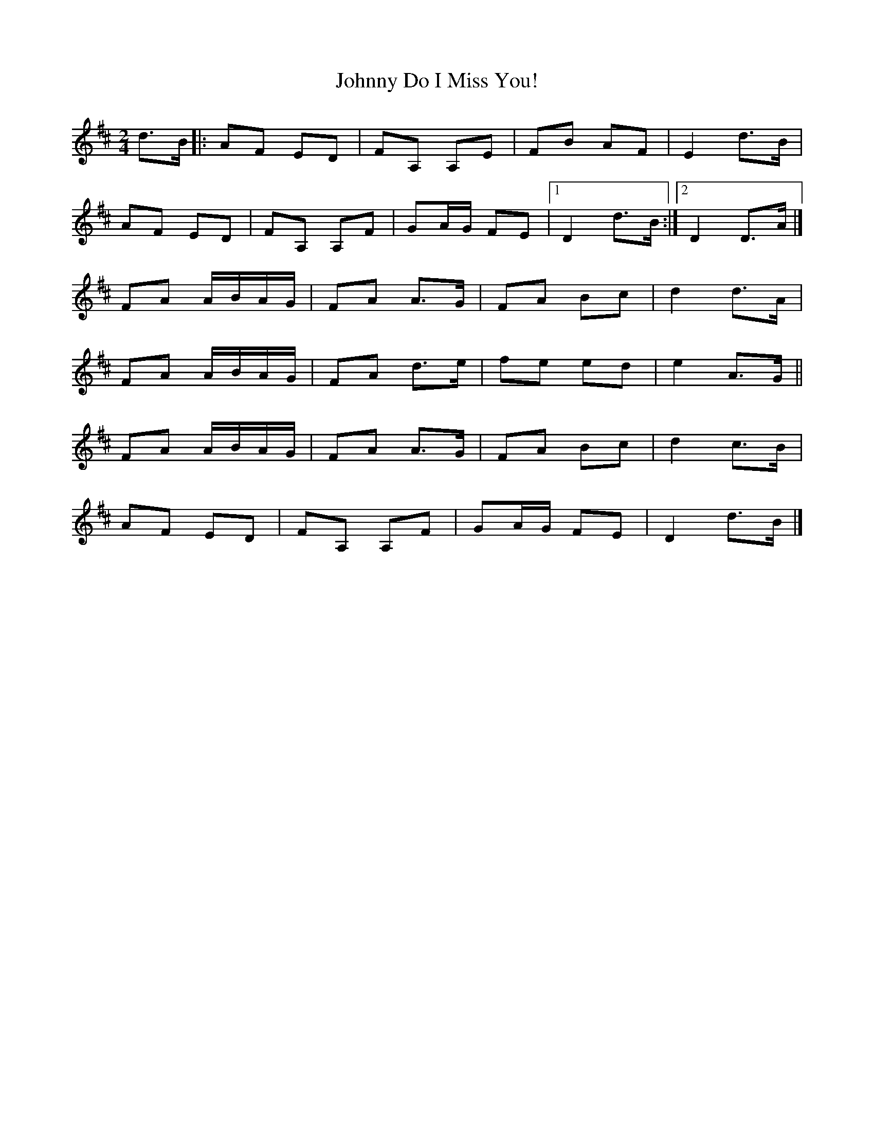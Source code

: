 X: 27
T:Johnny Do I Miss You!
M:2/4
L:1/8
R:Polka
K:D
d>B[|:AF ED|FA, A,E|FB AF|E2 d>B|!
AF ED|FA, A,F|GA/2G/2 FE|1D2 d>B:|2D2 D>A|]!
FA A/2B/2A/2G/2|FA A>G|FA Bc|d2 d>A|!
FA A/2B/2A/2G/2|FA d>e|fe ed|e2 A>G||!
FA A/2B/2A/2G/2|FA A>G|FA Bc|d2 c>B|!
AF ED|FA, A,F|GA/2G/2 FE|D2 d>B|]!
